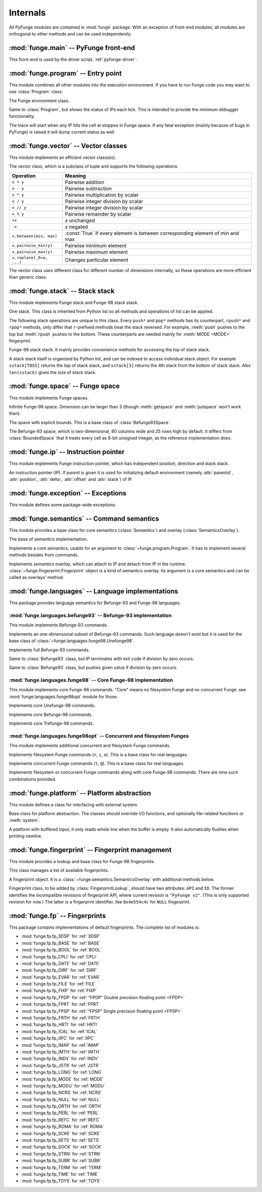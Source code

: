 .. _internals:

############
Internals
############

.. module:: funge
   :synopsis: PyFunge package.

All PyFunge modules are contained in :mod:`funge` package. With an exception of front-end modules, all modules are orthogonal to other methods and can be used independently.


:mod:`funge.main` -- PyFunge front-end
========================================

.. module:: funge.main
   :synopsis: Implements front-end of PyFunge. (Meant to be used by driver script)

This front-end is used by the driver script, :ref:`pyfunge-driver`.

.. function:: main(argv)

   Parses given arguments (normally from ``sys.argv``) and does an appropriate action.


:mod:`funge.program` -- Entry point
======================================

.. module:: funge.program
   :synopsis: Executes Funge program.

This module combines all other modules into the execution environment. If you have to run Funge code you may want to use :class:`Program` class.

.. class:: Program(semantics, platform=None, args=None, environ=None, warnings=False)

   The Funge environment class.

   .. attribute:: ips

      The list of :class:`~funge.ip.IP` objects. Every tick IPs are executed in the order listed in the list.

   .. method:: add_ip(ip)

      Adds given IP to the current IP list. If this method is called while :meth:`execute_step` is called, given IP gets executed at first of next call.

   .. method:: remove_ip(ip)

      Removes given IP from the current IP list if any, without any finalization process. This method is useful for *hibernating* IP, for example. Returns given IP, or :const:`None` if none.

   .. method:: create_ip()

      Creates new IP and adds it to current IP list. Returns the new IP.

   .. method:: clone_ip(ip)

      Clones given IP with opposite delta and adds it to current IP list. Returns the new IP.

   .. method:: load_code(code)

      Puts given Funge code string to Funge space.

   .. method:: execute_step()

      Executes instructions at all IPs in the :attr:`ips`. It takes one tick. One can override this method to provide debugger functionality, like :class:`DebuggingProgram`.

   .. method:: execute()

      Calls :meth:`execute_step` forever, until :exc:`~funge.exception.IPQuitted` exception is raised. Returns the exit code from that exception.

      This call is far more efficient than individual :meth:`execute_step` calls, since it optimizes the IP list with length 1 --- very common case. But it will call :meth:`execute_step` anyway if it is overridden.

.. class:: DebuggingProgram(semantics, args, stoppos=None, warnings=None)

   Same to :class:`Program`, but shows the status of IPs each tick. This is intended to provide the minimum debugger functionality.

   The trace will start when any IP hits the cell at *stoppos* in Funge space. If any fatal exception (mainly because of bugs in PyFunge) is raised it will dump current status as well.

   .. method:: dump_ips()

      Dumps the status of IPs.


:mod:`funge.vector` -- Vector classes
========================================

.. module:: funge.vector
   :synopsis: Implements vector classes.

This module implements an efficient vector class(es).

.. class:: Vector(iterable)

   The vector class, which is a subclass of tuple and supports the following operations:

   =========================  ====================================
   Operation                  Meaning
   =========================  ====================================
   ``x + y``                  Pairwise addition
   ``x - y``                  Pairwise subtraction
   ``x * y``                  Pairwise multiplication by scalar
   ``x / y``                  Pairwise integer division by scalar
   ``x // y``                 Pairwise integer division by scalar
   ``x % y``                  Pairwise remainder by scalar
   ``+x``                     *x* unchanged
   ``-x``                     *x* negated
   ``x.between(min, max)``    :const:`True` if every element is between
                              corresponding element of min and max
   ``x.pairwise_min(y)``      Pairwise minimum element
   ``x.pairwise_max(y)``      Pairwise maximum element
   ``x.replace(_0=a, ...)``   Changes particular element
   =========================  ====================================

   The vector class uses different class for different number of dimensions internally, so these operations are more efficient than generic class.

   .. staticmethod:: zero(dimension)

      Returns *dimension*-tuple with all zeroes.

   .. method:: between(min, max)

      Returns :const:`True` only if every element is between corresponding element of *min* and *max*. In the other words, it returns :const:`True` if a point which coordinate is *self* is within a hypercube defined by *min* and *max*, or lies on it.

   .. method:: pairwise_min(vec)

      Returns a vector whose elements greater than corresponding element of *vec* are replaced to it.

   .. method:: pairwise_max(vec)

      Returns a vector whose elements less than corresponding element of *vec* are replaced to it.

   .. method:: replace(_0=None, _1=None, _2=None, ...)

      Returns a vector whose elements are replaced by *_0* (for X coordinate), *_1* (for Y coordinate) and so on. Only non-:const:`None` elements will be replaced.


:mod:`funge.stack` -- Stack stack
====================================

.. module:: funge.stack
   :synopsis: Implements Funge stack stack.

This module implements Funge stack and Funge-98 stack stack.

.. class:: Stack

   One stack. This class is inherited from Python list so all methods and operations of list can be applied.
   
   The following stack operations are unique to this class. Every ``push*`` and ``pop*`` methods has its counterpart, ``rpush*`` and ``rpop*`` methods, only differ that ``r``-prefixed methods treat the stack reversed. For example, :meth:`push` pushes to the top but :meth:`rpush` pushes to the bottom. These counterparts are needed mainly for :meth:`MODE <MODE>` fingerprint.

   .. method:: push(item)
               rpush(item)

      Pushes a value to the top or the bottom of the stack.

   .. method:: pushmany(items)
               rpushmany(items)

      Pushes values to the top or the bottom of the stack. Values will be pushed in the reverse order, so they will be in the given order when popped.

   .. method:: push_string(s)
               rpush_string(s)

      Pushes given string to the top or the bottom of the stack. The string will be pushed as null-terminated one ("0gnirts").

   .. method:: push_vector(v)
               rpush_vector(v)

      Pushes a vector or any iterable to the top or the bottom of the stack. It is mainly used for pushing position or delta (hence the name).

   .. method:: discard(n=1)
               rdiscard(n=1)

      Pops *n* items from the top or the bottom of the stack and discards them. *n* can be larger than the size of the stack.

   .. method:: pop()
               rpop()

      Pops a value from the top or the bottom of the stack and returns it.

      If the stack is empty, it will pop zero.

   .. method:: popmany(n)
               rpopmany(n)

      Pops *n* values from the top or the bottom of the stack and returns them. Values will be returned in the popped order.

      If the stack is empty, it will pop zeroes.

   .. method:: pop_string()
               rpop_string()

      Pops a null-terminated string ("0gnirts") from the top or the bottom of the stack and returns it.

      If the stack is empty, the string ends at the bottom of the stack and it won't raise any exception.

   .. method:: pop_vector(n)
               rpop_vector(n)

      Pops a list of size *n* from the top or the bottom of the stack and return it. A vector will be popped in the pushed order (i.e. the reverse popped order), so it is mainly used for pushing position or delta (hence the name).

      If the stack is empty, one or more first elements will be zero.

   .. method:: clear()

      Empties the stack in place.

.. data:: TOSS
          SOSS

   Refers to the top of stack stack and the second-to-top of stack stack. They can be used for stack stack indices or ``stack`` argument to every stack stack operations.

   They are equal to ``-1`` and ``-2``, respectively. It is recommended that use these symbolic constants than numerical indices.

.. class:: StackStack

   Funge-98 stack stack. It mainly provides convenience methods for accessing the top of stack stack.

   A stack stack itself is organized by Python list, and can be indexed to access individual stack object. For example ``sstack[TOSS]`` returns the top of stack stack, and ``sstack[3]`` returns the 4th stack from the bottom of stack stack. Also ``len(sstack)`` gives the size of stack stack.

   .. attribute:: invertmode

      Gets or sets *invertmode*. If invertmode is enabled push operations push to the bottom, not the top. It is disabled by default, and can be copied by :meth:`copy`.

   .. attribute:: queuemode

      Gets or sets *queuemode*. If queuemode is enabled pop operations pop from the bottom, not the top. It is disabled by default, and can be copied by :meth:`copy`.

   .. method:: push_stack()

      Pushes new empty stack to the top of stack stack.

   .. method:: pop_stack()

      Pops the top of stack stack and discards it.

   .. method:: push(item, stack=TOSS)
               pushmany(items, stack=TOSS)
               push_string(s, stack=TOSS)
               push_vector(v, stack=TOSS)
               discard(n=1, stack=TOSS)
               pop(stack=TOSS)
               popmany(n, stack=TOSS)
               pop_string(stack=TOSS)
               pop_vector(n, stack=TOSS)

      Does given operation on the given *stack*, with current :attr:`invertmode` and :attr:`queuemode`.
      
      For example ``sstack.push(42, TOSS)`` is equal to the following code::

          if sstack.invertmode:
              sstack[TOSS].rpush(42)
          else:
              sstack[TOSS].push(42)

   .. method:: copy()

      Creates a deep copy of the stack stack.


:mod:`funge.space` -- Funge space
====================================

.. module:: funge.space
   :synopsis: Implements bounded and unbounded Funge spaces.

This module implements Funge spaces.

.. class:: Space(dimension, default=32)

   Infinite Funge-98 space. Dimension can be larger than 3 (though :meth:`getspace` and :meth:`putspace` won't work then).

   .. attribute:: boundmin
                  boundmax

      Returns the least and greatest point of rectangle covers every non-space cells in the space. Note that this rectangle can be larger than needed, since calculating the exact bounds is quite expensive. See :meth:`getrect` for the exact bounds.

   .. method:: get(pos)

      Returns the cell at given position, or default value if none. The position can be :class:`~funge.vector.Vector` or tuple.

   .. method:: put(pos, value, update_bounds=True)

      Writes the value to given position. If value is equal to default value, the cell will be removed from the space.

      If *update_bounds* is :const:`False`, it doesn't update :attr:`boundmin` and :attr:`boundmax`. It is useful for putting many cells once, but then you have to notify the change of Funge space using :meth:`notifyrect`.

   .. method:: getspace(pos, size, rtrim=True)

      Captures Funge space given by lowest point and size, and returns the string. If rtrim is :const:`True`, it strips every spaces before newline and every newline before form-feed. This is mainly used for ``o`` command.

   .. method:: putspace(pos, str)

      Writes the string to the space starting at given position. Newline or form-feed is recognized or stripped according to the number of dimension. After writing it, returns the size of written area as a :class:`~funge.vector.Vector`.

   .. method:: getrect()

      Returns the smallest rectangle covers every non-space cells in the Funge space. This is an expensive operation, and mainly exists for ``y`` command.

   .. method:: notifyrect(minpos, maxpos)

      Notifies the given area in the Funge space is updated, and bounds should be recalculated accordingly. *minpos* and *maxpos* is all inclusive, and do not need to be exact rectangle. This method is only useful if you put cells without updating bounds (*update_bounds* argument).

   .. method:: normalize(position, delta)

      Normalizes given position so it is in the bounds and the difference between original and normalized position is a multiple of delta.

   .. method:: scanuntil(position, delta, value)
               scanwhile(position, delta, value)

      Finds the next cell in the path starting at *position* towards *delta*, which is equal (for :meth:`scanuntil`) or not equal (for :meth:`scanwhile`) to given *value*. Returns the coordinate of that cell.

.. class:: BoundedSpace(dimension, rectmin, rectmax, default=32)

   The space with explicit bounds. This is a base class of :class:`Befunge93Space`.

.. class:: Befunge93Space(width=80, height=25)

   The Befunge-93 space, which is two-dimensional, 80 columns wide and 25 rows high by default. It differs from :class:`BoundedSpace` that it treats every cell as 8-bit unsigned integer, as the reference implementation does.


:mod:`funge.ip` -- Instruction pointer
=========================================

.. module:: funge.ip
   :synopsis: Implements Funge instruction pointer.

This module implements Funge instruction pointer, which has independent position, direction and stack stack.

.. class:: IP(program, id, parent=None)

   An instruction pointer (IP). If *parent* is given it is used for initializing default environment (namely :attr:`parentid`, :attr:`position`, :attr:`delta`, :attr:`offset` and :attr:`stack`) of IP.

   .. attribute:: team

      Returns the team identifier of IP. PyFunge does not make use of this, and always sets it to ``1``.

   .. attribute:: id

      Returns the identifier of IP.

   .. attribute:: parentid

      Returns the identifier of parent IP, or :const:`None` if none.

   .. attribute:: dimension

      Returns the number of dimensions in Funge space.

   .. attribute:: space

      Returns the attached Funge space.

   .. attribute:: position

      Returns or sets the position of IP.

   .. attribute:: delta

      Returns or set the direction (delta) of IP.

   .. attribute:: offset

      Returns or set the storage offset of IP. It defaults to the origin.

   .. attribute:: stack

      Returns the attached stack stack.

   .. attribute:: stringmode

      Returns :const:`True` if *stringmode* is set to the IP, or :const:`False` otherwise.

   .. attribute:: invertmode
                  queuemode

      Returns :const:`True` if *invertmode* or *queuemode* is set to the :class:`stack stack <funge.stack.StackStack>`, or :const:`False` otherwise.

      Setting them affects stack stack methods of current IP. Indeed, these attributes are connected to the stack stack attributes.

   .. attribute:: commands

      The commands available to the IP. This is a dictionary that maps the cell value to callbacks: one can execute an arbitrary command by ``ip.commands[instr](ip)``. It should be altered by :meth:`add_commands` and :meth:`remove_commands`.

   .. method:: add_command(command, callback)

      Adds one command with given callback. If callback is :const:`None`, it removes the current command. (But it can be restored with :meth:`remove_command`.)

   .. method:: add_commands(overlay)

      Adds commands from the given semantics overlay, e.g. fingerprint object. See :meth:`add_command` for precise behavior.

      It pushes new command to the internal stack for each cell value. This is required by Funge-98 specification: as a consequence, if :meth:`add_commands` and :meth:`remove_commands` are not called in the correct order it can execute a command from unloaded fingerprint.

   .. method:: remove_command(command)

      Removes one command and restores to the original callback.

   .. method:: remove_commands(overlay)

      Removes commands of the given semantics overlay, e.g. fingerprint object. See :meth:`add_commands` for precise behavior.

   .. method:: load_fingerprint(fpid)

      Loads a fingerprint of given identifier and initializes it. Returns :const:`True` unless the fingerprint is non-existent, or the fingerprint initialization is failed.

   .. method:: unload_fingerprint(fpid)

      Unloads a fingerprint of given identifier and finalizes it. Returns :const:`True` unless the fingerprint is not yet loaded, or the fingerprint finalization is failed.

   .. method:: push(item)
               pushmany(items)
               push_string(s)
               push_vector(v)

      Pushes to the top of the stack stack. They are same to :class:`~funge.stack.StackStack`'s corresponding methods, but affected by :attr:`invertmode` flag.

   .. method:: discard(n=1)
               pop()
               popmany(n)
               pop_string()
               pop_vector()

      Pops from the top of the stack stack. They are same to :class:`~funge.stack.StackStack`'s corresponding methods, but affected by :attr:`queuemode` flag.

      :meth:`pop_vector` is a special case, since it always pops and returns a :class:`~funge.vector.Vector` whose size is same to the number of dimensions in Funge space.


:mod:`funge.exception` -- Exceptions
========================================

.. module:: funge.exception
   :synopsis: Defines package-wide exceptions.

This module defines some package-wide exceptions.

.. exception:: IPStopped

   Raised when the IP hits ``@`` instruction in Funge-98 mode. The caller should remove the IP from the queue.

.. exception:: IPQuitted(exitcode)

   Raised when the IP hits ``@`` instruction in Befunge-93 mode, or ``q`` instruction in Funge-98 mode. The caller should terminate all IPs.


:mod:`funge.semantics` -- Command semantics
=============================================

.. module:: funge.semantics
   :synopsis: Defines a base class for semantics.

This module provides a base class for core semantics (:class:`Semantics`) and overlay (:class:`SemanticsOverlay`).

.. class:: SemanticsBase()

   The base of semantics implementation.

   .. attribute:: commands

      Returns the dictionary maps the cell value to corresponding callback. The callback should have one argument, :class:`~funge.ip.IP` object. This class attribute is automatically generated via :meth:`register` decorator.

   .. staticmethod:: register(commands, \*\*kwargs)

      This is a decorator for commands. Typical example of semantics classes is like this::

          class SomeSemantics(SemanticsBase):
              @SemanticsBase.register('@')
              def squiggle(self, ip):
                  self.platform.warn('IP hit a squiggle! Awwwww!!!')
                  raise IPStopped()

              @SemanticsBase.register('0123456789')
              def numbers(self, ip):
                  self.platform.warn('You should not use numbers. Pushes the answer instead.')
                  ip.push(42)

      *commands* can be a string or a list of character values. *kwargs* are stored in the method directory: they can be used as a hint of the instruction. (Note that PyFunge 0.5.0 doesn't use this hint yet.)

      Commands can be inherited and overridden from other classes. If two different methods implement same command the result is undefined.

.. class:: Semantics(platform)

   Implements a core semantics, usable for an argument to :class:`~funge.program.Program`. It has to implement several methods besides from commands.

   .. staticmethod:: create_space()

      Creates and returns the space appropriate for current semantics.

   .. staticmethod:: init_ip(ip)

      Initializes the given IP at the start of the program. For example, most semantics will initialize IP to travel towards right.

   .. method:: walk(ip)

      Finds the next executable instruction and changes IP's position. By default it moves towards delta and normalizes the position. It should skip spaces or markers in Funge-98 mode.

   .. method:: command(ip)

      Executes one command at current position of IP. Every tick this method and :meth:`walk`  have to be called, since this method alone doesn't seek to next instruction.

   .. method:: undefined(ip)

      Called when IP hits an undefined command.

   .. method:: stringmode(ip)

      Called when string mode is enabled.

.. class:: SemanticsOverlay(semantics)

   Implements *semantics overlay*, which can attach to IP and detach from IP in the runtime. :class:`~funge.fingerprint.Fingerprint` object is a kind of semantics overlay. Its argument is a core semantics and can be called as overlays' method.


:mod:`funge.languages` -- Language implementations
====================================================

.. module:: funge.languages
   :synopsis: Provides language semantics.

This package provides language semantics for Befunge-93 and Funge-98 languages.


:mod:`funge.languages.befunge93` -- Befunge-93 implementation
----------------------------------------------------------------

.. module:: funge.languages.befunge93
   :synopsis: Implements Befunge-93 commands.

This module implements Befunge-93 commands.

.. class:: Unefunge93(platform)

   Implements an one-dimensional subset of Befunge-93 commands. Such language doesn't exist but it is used for the base class of :class:`~funge.languages.funge98.Unefunge98`.

   .. attribute:: delta_right
                  delta_left

      Equal to ``Vector(self.dimension).replace(_0=-1)`` and ``Vector(self.dimension).replace(_0=1)``, respectively.

.. class:: Befunge93(platform)

   Implements full Befunge-93 commands.

   .. attribute:: delta_up
                  delta_down

      Equal to ``Vector(self.dimension).replace(_1=-1)`` and ``Vector(self.dimension).replace(_1=1)``, respectively.

.. class:: Befunge93_divbyzero_stop(platform)

   Same to :class:`Befunge93` class, but IP terminates with exit code if division by zero occurs.

.. class:: Befunge93_divbyzero_value(platform, divbyzero)

   Same to :class:`Befunge93` class, but pushes given value if division by zero occurs.


:mod:`funge.languages.funge98` -- Core Funge-98 implementation
------------------------------------------------------------------

.. module:: funge.languages.funge98
   :synopsis: Implements core Funge-98 commands.

This module implements core Funge-98 commands. "Core" means no filesystem Funge and no concurrent Funge: see :mod:`funge.languages.funge98opt` module for those.

.. class:: Unefunge98(platform)

   Implements core Unefunge-98 commands.

.. class:: Befunge98(platform)

   Implements core Befunge-98 commands.

.. class:: Trefunge98(platform)

   Implements core Trefunge-98 commands.

   .. attribute:: delta_high
                  delta_low

      Equal to ``Vector(self.dimension).replace(_2=-1)`` and ``Vector(self.dimension).replace(_2=1)``, respectively.


:mod:`funge.languages.funge98opt` -- Concurrent and filesystem Funges
-----------------------------------------------------------------------

.. module:: funge.languages.funge98opt
   :synopsis: Implements concurrent and filesystem Funge commands.

This module implements additional concurrent and filesystem Funge commands.

.. class:: FilesystemFunge(platform)

   Implements filesystem Funge commands (``=``, ``i``, ``o``). This is a base class for real languages.

.. class:: ConcurrentFunge(platform)

   Implements concurrent Funge commands (``t``, ``@``). This is a base class for real languages.

.. class:: FilesystemUnefunge98(platform)
           FilesystemBefunge98(platform)
           FilesystemTrefunge98(platform)
           ConcurrentUnefunge98(platform)
           ConcurrentBefunge98(platform)
           ConcurrentTrefunge98(platform)
           ConcurrentFilesystemUnefunge98(platform)
           ConcurrentFilesystemBefunge98(platform)
           ConcurrentFilesystemTrefunge98(platform)

   Implements filesystem or concurrent Funge commands along with core Funge-98 commands. There are nine such combinations provided.


:mod:`funge.platform` -- Platform abstraction
===============================================

.. module:: funge.platform
   :synopsis: Abstracts the external system.

This module defines a class for interfacing with external system.

.. class:: Platform(args, environ, warnings=False)

   Base class for platform abstraction. The classes should override I/O functions, and optionally file-related functions or :meth:`system`.

   .. attribute:: args

      Returns the list of command-line arguments.

   .. attribute:: environ

      Returns the dictionary of environment variables.

   .. method:: warn(message)

      Optionally displays the warning.

   .. method:: prompt(message, process=...)

      Displays given message and prompts for input. When the user inputs, it is processed with process callback and returned. If the callback raises the exception it prompts again. By default process returns given line unchanged.

   .. method:: flush()

      Flushes the output. It is only explicitly called before the user inputs.

   .. method:: getchar()

      Reads one character from the input and returns its code.

   .. method:: ungetchar(ch)

      Pushes given character code back to input buffer. Next :meth:`getchar` should return that character.

   .. method:: putchar(ch)

      Writes one character whose code is ch to the output.

   .. method:: getint()

      Reads one integer from the input. It follows Funge-98 specification so discards every non-digits. If you have to input an interpreter-specific thing use :meth:`prompt` instead.

   .. method:: putint(num)

      Writes the integer and one space character to the output.

   .. method:: putstr(s)

      Prints the given string to the output.

   .. method:: readfile(filename)

      Returns the contents of given file, or raises the exception on failure.

   .. method:: writefile(filename, data)

      Writes given contents to the file, or raises the exception on failure.

   .. method:: system(command)

      Executes given command and returns the exit code.

.. class:: BufferedPlatform(args, environ, stdin=sys.stdin, stdout=sys.stdout, warnings=False)

   A platform with buffered input; it only reads whole line when the buffer is empty. It also automatically flushes when printing newline.


:mod:`funge.fingerprint` -- Fingerprint management
====================================================

.. module:: funge.fingerprint
   :synopsis: Manages Funge-98 fingerprints.

This module provides a lookup and base class for Funge-98 fingerprints.

.. class:: FingerprintLookup()

   This class manages a list of available fingerprints.

   .. method:: module_from_name(name)

      Returns a module object from given name, like ``funge.fp.fp_NULL``.

   .. method:: search_module(mod)

      Searches fingerprint classes from the given module, and returns a list of them. See :class:`Fingerprint` for criteria.

   .. method:: add_module(name)

      Adds all fingerprint classes available from a module of the given name to the lookup.

   .. method:: add_class(cls)

      Adds a fingerprint class to the lookup.

.. class:: Fingerprint(semantics)

   A fingerprint object. It is a :class:`~funge.semantics.SemanticsOverlay` with additional methods below.

   Fingerprint class, to be added by :class:`FingerprintLookup`, should have two attributes: ``API`` and ``ID``. The former identifies the incompatible revisions of fingerprint API, where current revision is ``"PyFunge v2"``. (This is only supported revision for now.) The latter is a fingerprint identifier, like ``0x4e554c4c`` for ``NULL`` fingerprint.

   .. method:: init(ip)

      This method is executed when IP loads the fingerprint object. By default it registers itself to IP via :meth:`IP.add_commands() <funge.ip.IP.add_commands>` method.

   .. method:: final(ip)

      This method is executed when IP unloads the fingerprint object. By default it unregisters itself from IP via :meth:`IP.remove_commands() <funge.ip.IP.remove_commands>` method.


:mod:`funge.fp` -- Fingerprints
===================================

.. module:: funge.fp
   :synopsis: Contains default fingerprints.

This package contains implementations of default fingerprints. The complete list of modules is:

* :mod:`funge.fp.fp_3DSP` for :ref:`3DSP`
* :mod:`funge.fp.fp_BASE` for :ref:`BASE`
* :mod:`funge.fp.fp_BOOL` for :ref:`BOOL`
* :mod:`funge.fp.fp_CPLI` for :ref:`CPLI`
* :mod:`funge.fp.fp_DATE` for :ref:`DATE`
* :mod:`funge.fp.fp_DIRF` for :ref:`DIRF`
* :mod:`funge.fp.fp_EVAR` for :ref:`EVAR`
* :mod:`funge.fp.fp_FILE` for :ref:`FILE`
* :mod:`funge.fp.fp_FIXP` for :ref:`FIXP`
* :mod:`funge.fp.fp_FPDP` for :ref:`“FPDP” Double precision floating point <FPDP>`
* :mod:`funge.fp.fp_FPRT` for :ref:`FPRT`
* :mod:`funge.fp.fp_FPSP` for :ref:`“FPSP” Single precision floating point <FPSP>`
* :mod:`funge.fp.fp_FRTH` for :ref:`FRTH`
* :mod:`funge.fp.fp_HRTI` for :ref:`HRTI`
* :mod:`funge.fp.fp_ICAL` for :ref:`ICAL`
* :mod:`funge.fp.fp_IIPC` for :ref:`IIPC`
* :mod:`funge.fp.fp_IMAP` for :ref:`IMAP`
* :mod:`funge.fp.fp_IMTH` for :ref:`IMTH`
* :mod:`funge.fp.fp_INDV` for :ref:`INDV`
* :mod:`funge.fp.fp_JSTR` for :ref:`JSTR`
* :mod:`funge.fp.fp_LONG` for :ref:`LONG`
* :mod:`funge.fp.fp_MODE` for :ref:`MODE`
* :mod:`funge.fp.fp_MODU` for :ref:`MODU`
* :mod:`funge.fp.fp_NCRS` for :ref:`NCRS`
* :mod:`funge.fp.fp_NULL` for :ref:`NULL`
* :mod:`funge.fp.fp_ORTH` for :ref:`ORTH`
* :mod:`funge.fp.fp_PERL` for :ref:`PERL`
* :mod:`funge.fp.fp_REFC` for :ref:`REFC`
* :mod:`funge.fp.fp_ROMA` for :ref:`ROMA`
* :mod:`funge.fp.fp_SCKE` for :ref:`SCKE`
* :mod:`funge.fp.fp_SETS` for :ref:`SETS`
* :mod:`funge.fp.fp_SOCK` for :ref:`SOCK`
* :mod:`funge.fp.fp_STRN` for :ref:`STRN`
* :mod:`funge.fp.fp_SUBR` for :ref:`SUBR`
* :mod:`funge.fp.fp_TERM` for :ref:`TERM`
* :mod:`funge.fp.fp_TIME` for :ref:`TIME`
* :mod:`funge.fp.fp_TOYS` for :ref:`TOYS`

